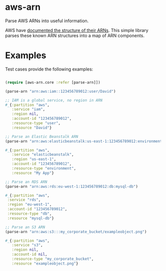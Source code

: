 * aws-arn

Parse AWS ARNs into useful information.

AWS have [[http://docs.aws.amazon.com/general/latest/gr/aws-arns-and-namespaces.html][documented the structure of their ARNs]]. This simple library
parses these known ARN structures into a map of ARN components.

* Examples

Test cases provide the following examples:

#+BEGIN_SRC clojure

(require [aws-arn.core :refer [parse-arn]])

(parse-arn "arn:aws:iam::123456789012:user/David")

;; IAM is a global service, no region in ARN
#_{:partition "aws",
   :service "iam",
   :region nil,
   :account-id "123456789012",
   :resource-type "user",
   :resource "David"}

;; Parse an Elastic Beanstalk ARN
(parse-arn "arn:aws:elasticbeanstalk:us-east-1:123456789012:environment/My App/MyEnvironment")

#_{:partition "aws",
   :service "elasticbeanstalk",
   :region "us-east-1",
   :account-id "123456789012",
   :resource-type "environment",
   :resource "My App"}

;; Parse an RDS ARN
(parse-arn "arn:aws:rds:eu-west-1:123456789012:db:mysql-db")

#_{:partition "aws",
 :service "rds",
 :region "eu-west-1",
 :account-id "123456789012",
 :resource-type "db",
 :resource "mysql-db"}

;; Parse an S3 ARN
(parse-arn "arn:aws:s3:::my_corporate_bucket/exampleobject.png")

#_{:partition "aws",
   :service "s3",
   :region nil,
   :account-id nil,
   :resource-type "my_corporate_bucket",
   :resource "exampleobject.png"}

#+END_SRC
